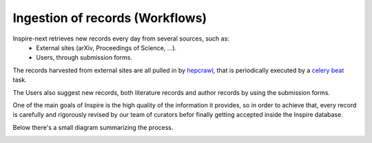 ..
    This file is part of INSPIRE.
    Copyright (C) 2017 CERN.

    INSPIRE is free software: you can redistribute it and/or modify
    it under the terms of the GNU General Public License as published by
    the Free Software Foundation, either version 3 of the License, or
    (at your option) any later version.

    INSPIRE is distributed in the hope that it will be useful,
    but WITHOUT ANY WARRANTY; without even the implied warranty of
    MERCHANTABILITY or FITNESS FOR A PARTICULAR PURPOSE.  See the
    GNU General Public License for more details.

    You should have received a copy of the GNU General Public License
    along with INSPIRE. If not, see <http://www.gnu.org/licenses/>.

    In applying this licence, CERN does not waive the privileges and immunities
    granted to it by virtue of its status as an Intergovernmental Organization
    or submit itself to any jurisdiction.



Ingestion of records (Workflows)
********************************


Inspire-next retrieves new records every day from several sources, such as:
    * External sites (arXiv, Proceedings of Science, ...).
    * Users, through submission forms.

The records harvested from external sites are all pulled in by `hepcrawl`_,
that is periodically executed by a `celery beat`_ task.

The Users also suggest new records, both literature records and author records
by using the submission forms.

One of the main goals of Inspire is the high quality of the information it
provides, so in order to achieve that, every record is carefully and rigorously
revised by our team of curators befor finally getting accepted inside the
Inspire database.

Below there's a small diagram summarizing the process.

.. image:: images/workflows_overview.png
    :height: 660
    :width: 660


.. _hepcrawl: https://github.com/inspirehep/hepcrawl
.. _celery beat: http://docs.celeryproject.org/en/latest/reference/celery.beat.html
